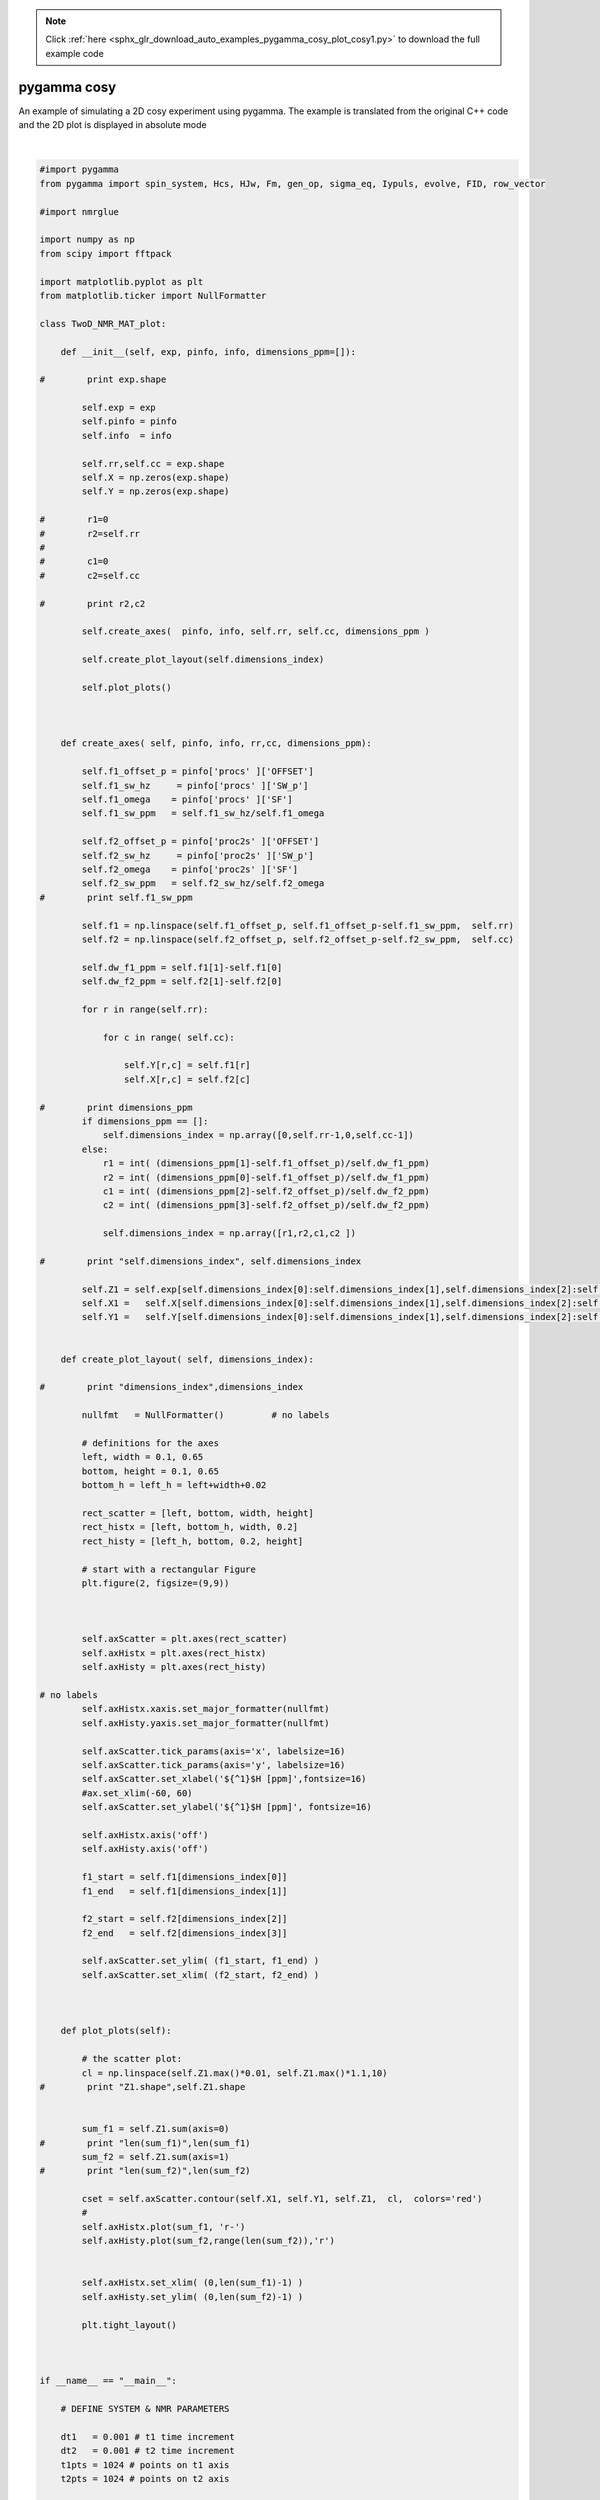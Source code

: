 .. note::
    :class: sphx-glr-download-link-note

    Click :ref:`here <sphx_glr_download_auto_examples_pygamma_cosy_plot_cosy1.py>` to download the full example code
.. rst-class:: sphx-glr-example-title

.. _sphx_glr_auto_examples_pygamma_cosy_plot_cosy1.py:


pygamma cosy
############

An example of simulating a 2D cosy experiment using pygamma. The example is translated from the original C++ code and the 2D plot is displayed in absolute mode



.. image:: /auto_examples/pygamma_cosy/images/sphx_glr_plot_cosy1_001.png
    :class: sphx-glr-single-img


.. rst-class:: sphx-glr-script-out

 Out:

 .. code-block:: none

    C:\Users\ERIC\Anaconda3\lib\site-packages\matplotlib\figure.py:2267: UserWarning: This figure includes Axes that are not compatible with tight_layout, so results might be incorrect.
      warnings.warn("This figure includes Axes that are not compatible "





|


.. code-block:: default


    #import pygamma
    from pygamma import spin_system, Hcs, HJw, Fm, gen_op, sigma_eq, Iypuls, evolve, FID, row_vector

    #import nmrglue

    import numpy as np
    from scipy import fftpack

    import matplotlib.pyplot as plt
    from matplotlib.ticker import NullFormatter

    class TwoD_NMR_MAT_plot:
    
        def __init__(self, exp, pinfo, info, dimensions_ppm=[]):
        
    #        print exp.shape
        
            self.exp = exp
            self.pinfo = pinfo
            self.info  = info
        
            self.rr,self.cc = exp.shape
            self.X = np.zeros(exp.shape)
            self.Y = np.zeros(exp.shape)
        
    #        r1=0
    #        r2=self.rr
    #
    #        c1=0
    #        c2=self.cc
        
    #        print r2,c2
        
            self.create_axes(  pinfo, info, self.rr, self.cc, dimensions_ppm )
          
            self.create_plot_layout(self.dimensions_index)
        
            self.plot_plots()
        

        
        def create_axes( self, pinfo, info, rr,cc, dimensions_ppm):
                
            self.f1_offset_p = pinfo['procs' ]['OFFSET']
            self.f1_sw_hz     = pinfo['procs' ]['SW_p']
            self.f1_omega    = pinfo['procs' ]['SF']
            self.f1_sw_ppm   = self.f1_sw_hz/self.f1_omega
        
            self.f2_offset_p = pinfo['proc2s' ]['OFFSET']
            self.f2_sw_hz     = pinfo['proc2s' ]['SW_p']
            self.f2_omega    = pinfo['proc2s' ]['SF']
            self.f2_sw_ppm   = self.f2_sw_hz/self.f2_omega
    #        print self.f1_sw_ppm
        
            self.f1 = np.linspace(self.f1_offset_p, self.f1_offset_p-self.f1_sw_ppm,  self.rr)
            self.f2 = np.linspace(self.f2_offset_p, self.f2_offset_p-self.f2_sw_ppm,  self.cc)
        
            self.dw_f1_ppm = self.f1[1]-self.f1[0]
            self.dw_f2_ppm = self.f2[1]-self.f2[0]
        
            for r in range(self.rr):
    
                for c in range( self.cc):
        
                    self.Y[r,c] = self.f1[r]
                    self.X[r,c] = self.f2[c] 
                
    #        print dimensions_ppm       
            if dimensions_ppm == []:
                self.dimensions_index = np.array([0,self.rr-1,0,self.cc-1])
            else:
                r1 = int( (dimensions_ppm[1]-self.f1_offset_p)/self.dw_f1_ppm)
                r2 = int( (dimensions_ppm[0]-self.f1_offset_p)/self.dw_f1_ppm)
                c1 = int( (dimensions_ppm[2]-self.f2_offset_p)/self.dw_f2_ppm)
                c2 = int( (dimensions_ppm[3]-self.f2_offset_p)/self.dw_f2_ppm)
            
                self.dimensions_index = np.array([r1,r2,c1,c2 ])
            
    #        print "self.dimensions_index", self.dimensions_index
            
            self.Z1 = self.exp[self.dimensions_index[0]:self.dimensions_index[1],self.dimensions_index[2]:self.dimensions_index[3]]
            self.X1 =   self.X[self.dimensions_index[0]:self.dimensions_index[1],self.dimensions_index[2]:self.dimensions_index[3]]
            self.Y1 =   self.Y[self.dimensions_index[0]:self.dimensions_index[1],self.dimensions_index[2]:self.dimensions_index[3]]
        
        
        def create_plot_layout( self, dimensions_index):
        
    #        print "dimensions_index",dimensions_index
        
            nullfmt   = NullFormatter()         # no labels

            # definitions for the axes
            left, width = 0.1, 0.65
            bottom, height = 0.1, 0.65
            bottom_h = left_h = left+width+0.02

            rect_scatter = [left, bottom, width, height]
            rect_histx = [left, bottom_h, width, 0.2]
            rect_histy = [left_h, bottom, 0.2, height]

            # start with a rectangular Figure
            plt.figure(2, figsize=(9,9))

        

            self.axScatter = plt.axes(rect_scatter)
            self.axHistx = plt.axes(rect_histx)
            self.axHisty = plt.axes(rect_histy)

    # no labels
            self.axHistx.xaxis.set_major_formatter(nullfmt)
            self.axHisty.yaxis.set_major_formatter(nullfmt)
        
            self.axScatter.tick_params(axis='x', labelsize=16)
            self.axScatter.tick_params(axis='y', labelsize=16)
            self.axScatter.set_xlabel('${^1}$H [ppm]',fontsize=16)
            #ax.set_xlim(-60, 60)
            self.axScatter.set_ylabel('${^1}$H [ppm]', fontsize=16)
        
            self.axHistx.axis('off')
            self.axHisty.axis('off')

            f1_start = self.f1[dimensions_index[0]]
            f1_end   = self.f1[dimensions_index[1]]

            f2_start = self.f2[dimensions_index[2]]
            f2_end   = self.f2[dimensions_index[3]]

            self.axScatter.set_ylim( (f1_start, f1_end) )
            self.axScatter.set_xlim( (f2_start, f2_end) )
        
        

        def plot_plots(self):
        
            # the scatter plot:
            cl = np.linspace(self.Z1.max()*0.01, self.Z1.max()*1.1,10)
    #        print "Z1.shape",self.Z1.shape
        

            sum_f1 = self.Z1.sum(axis=0)
    #        print "len(sum_f1)",len(sum_f1)
            sum_f2 = self.Z1.sum(axis=1)
    #        print "len(sum_f2)",len(sum_f2)

            cset = self.axScatter.contour(self.X1, self.Y1, self.Z1,  cl,  colors='red')
            #
            self.axHistx.plot(sum_f1, 'r-')
            self.axHisty.plot(sum_f2,range(len(sum_f2)),'r')


            self.axHistx.set_xlim( (0,len(sum_f1)-1) )
            self.axHisty.set_ylim( (0,len(sum_f2)-1) )     
        
            plt.tight_layout()
        


    if __name__ == "__main__":
    
        # DEFINE SYSTEM & NMR PARAMETERS
    
        dt1   = 0.001 # t1 time increment
        dt2   = 0.001 # t2 time increment
        t1pts = 1024 # points on t1 axis
        t2pts = 1024 # points on t2 axis

        # Read in spin system for cosy experiment
    
        sys=spin_system()     # define the system, read in
        sys.read("cosy1.sys") # from disk
    
        # set up some neccessary variables
    
        tmp = row_vector(t2pts)                                    #block_1D tmp(t2pts); // 1D-data block storage
        data = np.zeros((t1pts,t2pts), dtype=np.complex128) #block_2D data(t1pts,t2pts); // 2D-data matrix storage
    
        H = Hcs(sys)+ HJw(sys)                                    # // Hamiltonian, weak coupling
        detect = gen_op(Fm(sys))                                  # // F- for detection operator

        # APPLY PULSE SEQUENCE
    
        sigma0 = sigma_eq(sys)               #  equilibrium density matrix
        sigma1 = Iypuls(sys, sigma0, 90)     #  apply first 90 y-pulse
    
        for t1 in range(t1pts):
            sigma=evolve(sigma1, H, t1*dt1)         # evolution during t1
            sigma=Iypuls(sys, sigma, 90)            # apply second 90 y-pulse
            FID(sigma,detect,H,dt2,t2pts,tmp)       # acquisition
    
            data[t1] =  tmp.toNParray()             # save FID
        
        # Apply QSIN processing in both dimensions, 2D-FFT and display in absolute mode
    
        ph1 = np.pi/1.
        aq = 1./dt2
    
        ttt = np.arange(t2pts)/aq
    
        qsin = (np.sin((2.0*np.pi-ph1)*ttt+ph1))**2
    
        ddd1 =  qsin*data
    
        fid = fftpack.fft(ddd1, axis=1)
        fid = fftpack.fftshift(fid, axes=1)
    
        fid = qsin*(fid.transpose())
    
        spec = fftpack.fft(fid, axis=1)
        spec = fftpack.fftshift(spec, axes=1)
    
        absSpec = abs(spec)
        absSpec = np.fliplr(absSpec)   # flip spectrum up down and left to right to obtain correct  Bruker configuration
        absSpec = np.flipud(absSpec)
    
        # Plot in ppm making use of NMRGLUE python package
    
        info = {}
        pinfo = {}
    
        pinfo['procs']={}
        pinfo['proc2s']={}
    
        pinfo['procs']['OFFSET']=1.25
        pinfo['procs' ]['SW_p']=1.0/dt1
        pinfo['procs' ]['SF']=sys.spectrometer_frequency()
    
        pinfo['proc2s' ]['OFFSET'] =1.25
        pinfo['proc2s' ]['SW_p']=1.0/dt2
        pinfo['proc2s' ]['SF']=sys.spectrometer_frequency()
    
        ppplot = TwoD_NMR_MAT_plot(absSpec, pinfo, info, [0.05,0.55, 0.55,0.05] )
    
        plt.show()

.. rst-class:: sphx-glr-timing

   **Total running time of the script:** ( 0 minutes  2.327 seconds)


.. _sphx_glr_download_auto_examples_pygamma_cosy_plot_cosy1.py:


.. only :: html

 .. container:: sphx-glr-footer
    :class: sphx-glr-footer-example



  .. container:: sphx-glr-download

     :download:`Download Python source code: plot_cosy1.py <plot_cosy1.py>`



  .. container:: sphx-glr-download

     :download:`Download Jupyter notebook: plot_cosy1.ipynb <plot_cosy1.ipynb>`


.. only:: html

 .. rst-class:: sphx-glr-signature

    `Gallery generated by Sphinx-Gallery <https://sphinx-gallery.github.io>`_
